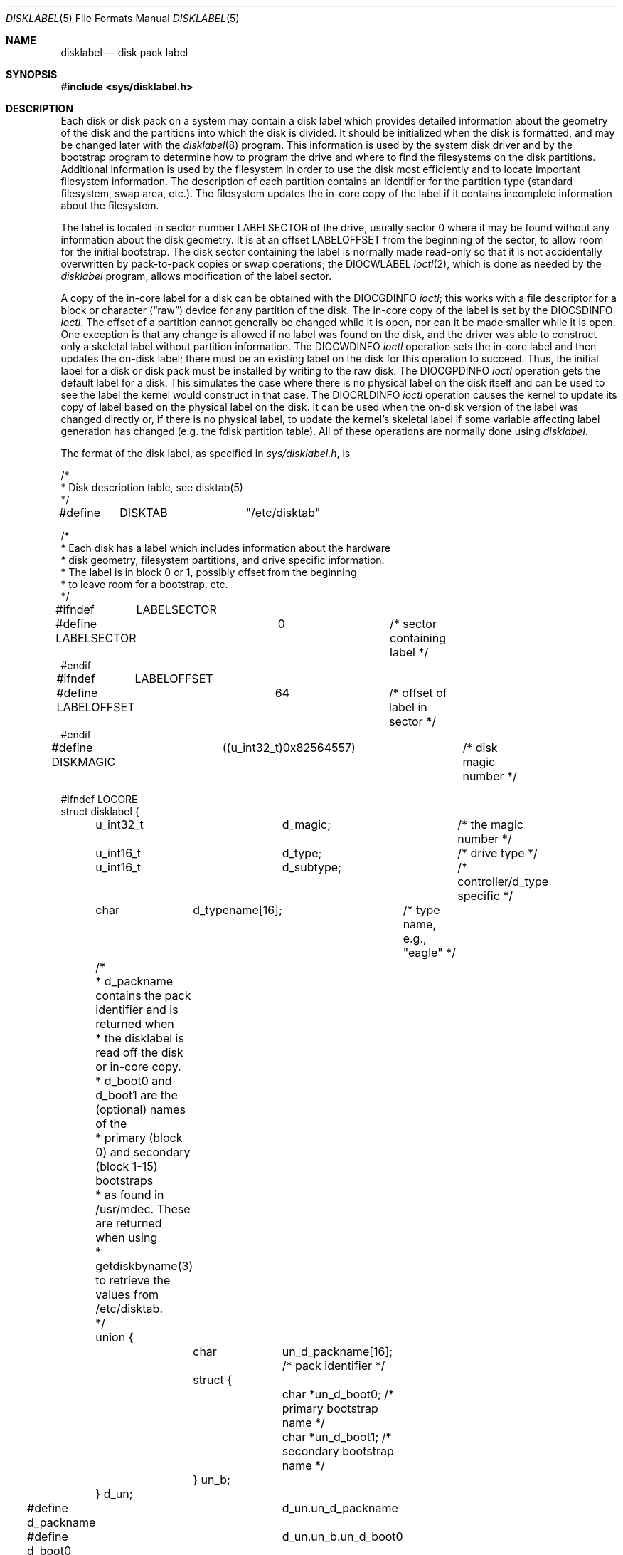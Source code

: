 .\"	$OpenBSD: disklabel.5,v 1.11 2001/08/12 12:03:01 heko Exp $
.\"	$NetBSD: disklabel.5,v 1.3 1995/03/18 14:54:36 cgd Exp $
.\"
.\" Copyright (c) 1987, 1991, 1993
.\"	The Regents of the University of California.  All rights reserved.
.\"
.\" This code is derived from software contributed to Berkeley by
.\" Symmetric Computer Systems.
.\"
.\" Redistribution and use in source and binary forms, with or without
.\" modification, are permitted provided that the following conditions
.\" are met:
.\" 1. Redistributions of source code must retain the above copyright
.\"    notice, this list of conditions and the following disclaimer.
.\" 2. Redistributions in binary form must reproduce the above copyright
.\"    notice, this list of conditions and the following disclaimer in the
.\"    documentation and/or other materials provided with the distribution.
.\" 3. All advertising materials mentioning features or use of this software
.\"    must display the following acknowledgement:
.\"	This product includes software developed by the University of
.\"	California, Berkeley and its contributors.
.\" 4. Neither the name of the University nor the names of its contributors
.\"    may be used to endorse or promote products derived from this software
.\"    without specific prior written permission.
.\"
.\" THIS SOFTWARE IS PROVIDED BY THE REGENTS AND CONTRIBUTORS ``AS IS'' AND
.\" ANY EXPRESS OR IMPLIED WARRANTIES, INCLUDING, BUT NOT LIMITED TO, THE
.\" IMPLIED WARRANTIES OF MERCHANTABILITY AND FITNESS FOR A PARTICULAR PURPOSE
.\" ARE DISCLAIMED.  IN NO EVENT SHALL THE REGENTS OR CONTRIBUTORS BE LIABLE
.\" FOR ANY DIRECT, INDIRECT, INCIDENTAL, SPECIAL, EXEMPLARY, OR CONSEQUENTIAL
.\" DAMAGES (INCLUDING, BUT NOT LIMITED TO, PROCUREMENT OF SUBSTITUTE GOODS
.\" OR SERVICES; LOSS OF USE, DATA, OR PROFITS; OR BUSINESS INTERRUPTION)
.\" HOWEVER CAUSED AND ON ANY THEORY OF LIABILITY, WHETHER IN CONTRACT, STRICT
.\" LIABILITY, OR TORT (INCLUDING NEGLIGENCE OR OTHERWISE) ARISING IN ANY WAY
.\" OUT OF THE USE OF THIS SOFTWARE, EVEN IF ADVISED OF THE POSSIBILITY OF
.\" SUCH DAMAGE.
.\"
.\"     @(#)disklabel.5.5	8.1 (Berkeley) 6/5/93
.\"
.Dd August 6, 2001
.Dt DISKLABEL 5
.Os
.Sh NAME
.Nm disklabel
.Nd disk pack label
.Sh SYNOPSIS
.Fd #include <sys/disklabel.h>
.Sh DESCRIPTION
Each disk or disk pack on a system may contain a disk label
which provides detailed information
about the geometry of the disk and the partitions into which the disk
is divided.
It should be initialized when the disk is formatted,
and may be changed later with the
.Xr disklabel 8
program.
This information is used by the system disk driver and by the bootstrap
program to determine how to program the drive
and where to find the filesystems on the disk partitions.
Additional information is used by the filesystem in order
to use the disk most efficiently and to locate important filesystem information.
The description of each partition contains an identifier for the partition
type (standard filesystem, swap area, etc.).
The filesystem updates the in-core copy of the label if it contains
incomplete information about the filesystem.
.Pp
The label is located in sector number
.Dv LABELSECTOR
of the drive, usually sector 0 where it may be found
without any information about the disk geometry.
It is at an offset
.Dv LABELOFFSET
from the beginning of the sector, to allow room for the initial bootstrap.
The disk sector containing the label is normally made read-only
so that it is not accidentally overwritten by pack-to-pack copies
or swap operations;
the
.Dv DIOCWLABEL
.Xr ioctl 2 ,
which is done as needed by the
.Xr disklabel
program, allows modification of the label sector.
.Pp
A copy of the in-core label for a disk can be obtained with the
.Dv DIOCGDINFO
.Xr ioctl ;
this works with a file descriptor for a block or character
.Pq Dq raw
device for any partition of the disk.
The in-core copy of the label is set by the
.Dv DIOCSDINFO
.Xr ioctl .
The offset of a partition cannot generally be changed while it is open,
nor can it be made smaller while it is open.
One exception is that any change is allowed if no label was found
on the disk, and the driver was able to construct only a skeletal label
without partition information.
The
.Dv DIOCWDINFO
.Xr ioctl
operation sets the in-core label and then updates the on-disk label;
there must be an existing label on the disk for this operation to succeed.
Thus, the initial label for a disk or disk pack must be installed
by writing to the raw disk.
The
.Dv DIOCGPDINFO
.Xr ioctl     
operation gets the default label for a disk.  This simulates the case
where there is no physical label on the disk itself and can be used to
see the label the kernel would construct in that case.
The
.Dv DIOCRLDINFO
.Xr ioctl
operation causes the kernel to update its copy of label based on the
physical label on the disk.  It can be used when the on-disk version
of the label was changed directly or, if there is no physical label,
to update the kernel's skeletal label if some variable affecting label
generation has changed (e.g. the fdisk partition table).
All of these operations are normally done using
.Xr disklabel .
.Pp
The format of the disk label, as specified in
.Pa sys/disklabel.h ,
is
.Bd -literal
/*
 * Disk description table, see disktab(5)
 */
#define	DISKTAB		"/etc/disktab"

/*
 * Each disk has a label which includes information about the hardware
 * disk geometry, filesystem partitions, and drive specific information.
 * The label is in block 0 or 1, possibly offset from the beginning
 * to leave room for a bootstrap, etc.
 */

#ifndef	LABELSECTOR
#define LABELSECTOR	0		/* sector containing label */
#endif

#ifndef	LABELOFFSET
#define LABELOFFSET	64		/* offset of label in sector */
#endif

#define DISKMAGIC	((u_int32_t)0x82564557)	/* disk magic number */

#ifndef LOCORE
struct disklabel {
	u_int32_t	d_magic;	/* the magic number */
	u_int16_t	d_type;		/* drive type */
	u_int16_t	d_subtype;	/* controller/d_type specific */
	char	d_typename[16];	/* type name, e.g., "eagle" */
	/*
	 * d_packname contains the pack identifier and is returned when
	 * the disklabel is read off the disk or in-core copy.
	 * d_boot0 and d_boot1 are the (optional) names of the
	 * primary (block 0) and secondary (block 1-15) bootstraps
	 * as found in /usr/mdec.  These are returned when using
	 * getdiskbyname(3) to retrieve the values from /etc/disktab.
	 */
	union {
		char	un_d_packname[16];    /* pack identifier */
		struct {
			char *un_d_boot0;     /* primary bootstrap name */
			char *un_d_boot1;     /* secondary bootstrap name */
		} un_b;
	} d_un;
#define d_packname	d_un.un_d_packname
#define d_boot0		d_un.un_b.un_d_boot0
#define d_boot1		d_un.un_b.un_d_boot1

	/* disk geometry: */
	u_int32_t	d_secsize;	/* # of bytes per sector */
	u_int32_t	d_nsectors;	/* # of data sectors per track */
	u_int32_t	d_ntracks;	/* # of tracks per cylinder */
	u_int32_t	d_ncylinders;	/* # of data cylinders per unit */
	u_int32_t	d_secpercyl;	/* # of data sectors per cylinder */
	u_int32_t	d_secperunit;	/* # of data sectors per unit */
	/*
	 * Spares (bad sector replacements) below
	 * are not counted in d_nsectors or d_secpercyl.
	 * Spare sectors are assumed to be physical sectors
	 * which occupy space at the end of each track and/or cylinder.
	 */
	u_int16_t	d_sparespertrack;  /* # of spare sects per track */
	u_int16_t	d_sparespercyl; /* # of spare sects per cylinder */
	/*
	 * Alternate cylinders include maintenance, replacement,
	 * configuration description areas, etc.
	 */
	u_int32_t	d_acylinders;	/* # of alt. cylinders per unit */

	/* hardware characteristics: */
	/*
	 * d_interleave, d_trackskew and d_cylskew describe perturbations
	 * in the media format used to compensate for a slow controller.
	 * Interleave is physical sector interleave, set up by the
	 * formatter or controller when formatting.  When interleaving is
	 * in use, logically adjacent sectors are not physically
	 * contiguous, but instead are separated by some number of sectors.
	 * It is specified as the ratio of physical sectors traversed
	 * per logical sector.  Thus an interleave of 1:1 implies
	 * contiguous layout, while 2:1 implies that logical sector 0 is
	 * separated by one sector from logical sector 1.
	 * d_trackskew is the offset of sector 0 on track N
	 * relative to sector 0 on track N-1 on the same cylinder.
	 * Finally, d_cylskew is the offset of sector 0 on cylinder N
	 * relative to sector 0 on cylinder N-1.
	 */
	u_int16_t	d_rpm;	/* rotational speed */
	u_int16_t	d_interleave;	/* hardware sector interleave */
	u_int16_t	d_trackskew;	/* sector 0 skew, per track */
	u_int16_t	d_cylskew;	/* sector 0 skew, per cylinder */
	u_int32_t	d_headswitch;	/* head switch time, usec */
	u_int32_t	d_trkseek;	/* track-to-track seek, usec */
	u_int32_t	d_flags;	/* generic flags */
#define NDDATA 5
	u_int32_t	d_drivedata[NDDATA]; /* drive-type specific info */
#define NSPARE 5
	u_int32_t	d_spare[NSPARE];/* reserved for future use */
	u_int32_t	d_magic2;	/* the magic number (again) */
	u_int16_t	d_checksum;	/* xor of data incl. partitions */

	/* filesystem and partition information: */
	u_int16_t	d_npartitions;	/* # of partitions in following */
	u_int32_t	d_bbsize;	/* size of boot area at sn0, bytes */
	u_int32_t	d_sbsize;	/* max size of fs superblock, bytes */
	struct	partition {	/* the partition table */
		u_int32_t	p_size;	/* number of sectors in partition */
		u_int32_t	p_offset;	/* starting sector */
		u_int32_t	p_fsize;	/* filesystem basic frag size */
		u_int8_t	p_fstype;	/* filesystem type, see below */
		u_int8_t	p_frag;		/* filesystem frags per block */
		union {
			u_int16_t	cpg;	/* UFS: FS cyls per group */
			u_int16_t	sgs;	/* LFS: FS segment shift */
		} __partition_u1;
#define	p_cpg	__partition_u1.cpg
#define	p_sgs	__partition_u1.sgs
	} d_partitions[MAXPARTITIONS];	/* actually may be more,
					 * MAXPARTITIONS depends on the
					 * architecture, and typically
					 * varies between 8 and 16.
					 */
};

/* d_type values: */
#define	DTYPE_SMD	1	/* SMD, XSMD; VAX hp/up */
#define	DTYPE_MSCP	2	/* MSCP */
#define	DTYPE_DEC	3	/* other DEC (rk, rl) */
#define	DTYPE_SCSI	4	/* SCSI */
#define	DTYPE_ESDI	5	/* ESDI interface */
#define	DTYPE_ST506	6	/* ST506 etc. */
#define	DTYPE_HPIB	7	/* CS/80 on HP-IB */
#define	DTYPE_HPFL	8	/* HP Fiber-link */
#define	DTYPE_FLOPPY	10	/* floppy */
#define	DTYPE_CCD	11	/* concatenated disk device */
#define	DTYPE_VND	12	/* vnode pseudo-disk */
#define	DTYPE_ATAPI	13	/* ATAPI */
#define	DTYPE_RAID	14	/* RAIDframe */

#ifdef DKTYPENAMES
static char *dktypenames[] = {
	"unknown",
	"SMD",
	"MSCP",
	"old DEC",
	"SCSI",
	"ESDI",
	"ST506",
	"HP-IB",
	"HP-FL",
	"type 9",
	"floppy",
	"ccd",
	"vnd",
	"ATAPI",
	"RAID",
	NULL
};
#define DKMAXTYPES	(sizeof(dktypenames) / sizeof(dktypenames[0]) - 1)
#endif

/*
 * Filesystem type and version.
 * Used to interpret other filesystem-specific
 * per-partition information.
 */
#define	FS_UNUSED	0	/* unused */
#define	FS_SWAP		1	/* swap */
#define	FS_V6		2	/* Sixth Edition */
#define	FS_V7		3	/* Seventh Edition */
#define	FS_SYSV		4	/* System V */
#define	FS_V71K		5	/* V7 with 1K blocks (4.1, 2.9) */
#define	FS_V8		6	/* Eighth Edition, 4K blocks */
#define	FS_BSDFFS	7	/* 4.2BSD fast file system */
#define	FS_MSDOS	8	/* MSDOS file system */
#define	FS_BSDLFS	9	/* 4.4BSD log-structured file system */
#define	FS_OTHER	10	/* in use, but unknown/unsupported */
#define	FS_HPFS		11	/* OS/2 high-performance file system */
#define	FS_ISO9660	12	/* ISO 9660, normally CD-ROM */
#define	FS_BOOT		13	/* partition contains bootstrap */
#define FS_ADOS		14	/* AmigaDOS fast file system */
#define FS_HFS		15	/* Macintosh HFS */
#define FS_ADFS		16	/* Acorn Disk Filing System */
#define FS_EXT2FS	17	/* ext2fs */
#define FS_CCD		18	/* ccd component */
#define FS_RAID		19	/* RAIDframe */

#ifdef	DKTYPENAMES
static char *fstypenames[] = {
	"unused",
	"swap",
	"Version6",
	"Version7",
	"SystemV",
	"4.1BSD",
	"Eighth-Edition",
	"4.2BSD",
	"MSDOS",
	"4.4LFS",
	"unknown",
	"HPFS",
	"ISO9660",
	"boot",
	"ADOS",
	"HFS",
	"ADFS",
	"ext2fs",
	"ccd",
	"RAID",
	NULL
};
#define FSMAXTYPES	(sizeof(fstypenames) / sizeof(fstypenames[0]) - 1)
#endif

/*
 * flags shared by various drives:
 */
#define	D_REMOVABLE	0x01	/* removable media */
#define	D_ECC		0x02	/* supports ECC */
#define	D_BADSECT	0x04	/* supports bad sector forw. */
#define	D_RAMDISK	0x08	/* disk emulator */
#define	D_CHAIN		0x10	/* can do back-back transfers */

/*
 * Drive data for SMD.
 */

#define	d_smdflags	d_drivedata[0]
#define	D_SSE		0x1	/* supports skip sectoring */
#define	d_mindist	d_drivedata[1]
#define	d_maxdist	d_drivedata[2]
#define	d_sdist		d_drivedata[3]

/*
 * Drive data for ST506.
 */
#define d_precompcyl	d_drivedata[0]
#define d_gap3		d_drivedata[1]	/* used only when formatting */

/*
 * Drive data for SCSI.
 */
#define	d_blind		d_drivedata[0]

#ifndef LOCORE
/*
 * Structure used to perform a format
 * or other raw operation, returning data
 * and/or register values.
 * Register identification and format
 * are device- and driver-dependent.
 */
struct format_op {
	char	*df_buf;
	int	df_count;	/* value-result */
	daddr_t	df_startblk;
	int	df_reg[8];	/* result */
};

/*
 * Structure used internally to retrieve
 * information about a partition on a disk.
 */
struct partinfo {
	struct	disklabel *disklab;
	struct	partition *part;
};

/*
 * Disk-specific ioctls.
 */
/* get and set disklabel; DIOCGPART used internally */
#define DIOCGDINFO   _IOR('d', 101, struct disklabel) /* get */
#define DIOCSDINFO   _IOW('d', 102, struct disklabel) /* set */
#define DIOCWDINFO   _IOW('d', 103, struct disklabel) /* set, update disk */
#define DIOCGPART    _IOW('d', 104, struct partinfo)  /* get partition */

/* do format operation, read or write */
#define DIOCRFORMAT	_IOWR('d', 105, struct format_op)
#define DIOCWFORMAT	_IOWR('d', 106, struct format_op)

#define DIOCSSTEP	_IOW('d', 107, int) /* set step rate */
#define DIOCSRETRIES	_IOW('d', 108, int) /* set # of retries */
#define DIOCWLABEL	_IOW('d', 109, int) /* write en/disable label */

#define DIOCSBAD	_IOW('d', 110, struct dkbad) /* set kernel dkbad */
#define DIOCEJECT	_IO('d', 112)                /* eject disk */
#define DIOCLOCK	_IOW('d', 113, int)          /* lock/unlock pack */

#define DIOCGPDINFO	_IOR('d', 114, struct disklabel)/* get physical */
#define DIOCRLDINFO	_IO('d', 115)                   /* reload disklabel */

#endif /* LOCORE */
.Ed
.Sh SEE ALSO
.Xr disktab 5 ,
.Xr disklabel 8
